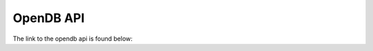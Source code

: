 ####################
OpenDB API
####################

The link to the opendb api is found below:

.. raw:: html
   <a href="../../doxygen_output/html/classes.html">OpenDB Doxygen Pages</a>

.. raw:: html
   <a href="../doxygen_output/html/classes.html">OpenDB Doxygen Pages</a>

